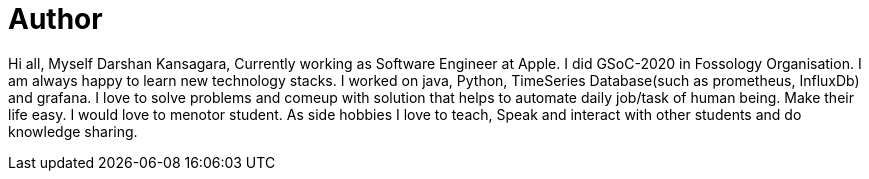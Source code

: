 = Author
:page-author_name: Darshan Kansagara
:page-github: darshank15
:page-linkedin: darshan-kansagara


Hi all, Myself Darshan Kansagara, Currently working as Software Engineer at Apple. I did GSoC-2020 in Fossology Organisation. I am always happy to learn new technology stacks. I worked on java, Python, TimeSeries Database(such as prometheus, InfluxDb) and grafana. I love to solve problems and comeup with solution that helps to automate daily job/task of human being. Make their life easy. I would love to menotor student. As side hobbies I love to teach, Speak and interact with other students and do knowledge sharing.
